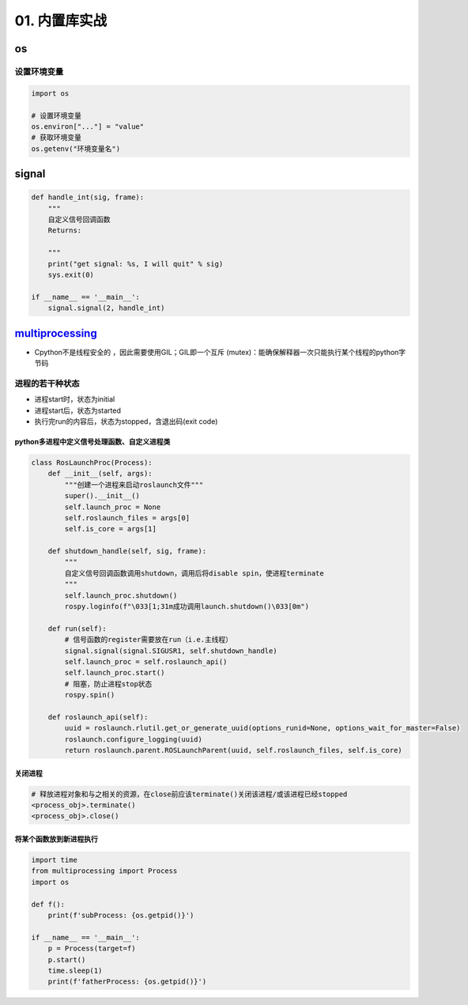 
01. 内置库实战
==============

os
--

设置环境变量
^^^^^^^^^^^^

.. code-block:: python

   import os

   # 设置环境变量
   os.environ["..."] = "value"
   # 获取环境变量
   os.getenv("环境变量名")

signal
------

.. code-block:: python

   def handle_int(sig, frame):
       """
       自定义信号回调函数
       Returns:

       """
       print("get signal: %s, I will quit" % sig)
       sys.exit(0)

   if __name__ == '__main__':
       signal.signal(2, handle_int)

`multiprocessing <https://docs.python.org/3/library/multiprocessing.html#module-multiprocessing>`_
------------------------------------------------------------------------------------------------------


* Cpython不是线程安全的 ，因此需要使用GIL；GIL即一个\ ``互斥`` (mutex)：能确保解释器一次只能执行某个线程的python字节码

进程的若干种状态
^^^^^^^^^^^^^^^^


* 
  进程start时，状态为initial

* 
  进程start后，状态为started

* 
  执行完run的内容后，状态为stopped，含退出码(exit code)

python多进程中定义信号处理函数、自定义进程类
~~~~~~~~~~~~~~~~~~~~~~~~~~~~~~~~~~~~~~~~~~~~

.. code-block:: python

   class RosLaunchProc(Process):
       def __init__(self, args):
           """创建一个进程来启动roslaunch文件"""
           super().__init__()
           self.launch_proc = None
           self.roslaunch_files = args[0]
           self.is_core = args[1]

       def shutdown_handle(self, sig, frame):
           """
           自定义信号回调函数调用shutdown，调用后将disable spin，使进程terminate
           """
           self.launch_proc.shutdown()
           rospy.loginfo(f"\033[1;31m成功调用launch.shutdown()\033[0m")

       def run(self):
           # 信号函数的register需要放在run（i.e.主线程）
           signal.signal(signal.SIGUSR1, self.shutdown_handle)
           self.launch_proc = self.roslaunch_api()
           self.launch_proc.start()
           # 阻塞，防止进程stop状态
           rospy.spin()

       def roslaunch_api(self):
           uuid = roslaunch.rlutil.get_or_generate_uuid(options_runid=None, options_wait_for_master=False)
           roslaunch.configure_logging(uuid)
           return roslaunch.parent.ROSLaunchParent(uuid, self.roslaunch_files, self.is_core)

关闭进程
~~~~~~~~

.. code-block:: python

   # 释放进程对象和与之相关的资源，在close前应该terminate()关闭该进程/或该进程已经stopped
   <process_obj>.terminate()
   <process_obj>.close()

将某个函数放到新进程执行
~~~~~~~~~~~~~~~~~~~~~~~~

.. code-block:: python

   import time
   from multiprocessing import Process
   import os

   def f():
       print(f'subProcess: {os.getpid()}')

   if __name__ == '__main__':
       p = Process(target=f)
       p.start()
       time.sleep(1)
       print(f'fatherProcess: {os.getpid()}')
